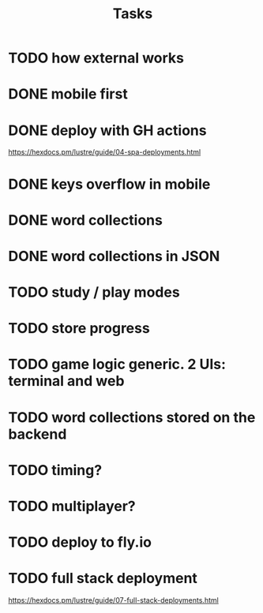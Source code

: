 #+title: Tasks
* TODO how external works
* DONE mobile first
* DONE deploy with GH actions
https://hexdocs.pm/lustre/guide/04-spa-deployments.html
* DONE keys overflow in mobile
* DONE word collections
* DONE word collections in JSON
* TODO study / play modes
* TODO store progress
* TODO game logic generic. 2 UIs: terminal and web
* TODO word collections stored on the backend
* TODO timing?
* TODO multiplayer?
* TODO deploy to fly.io
* TODO full stack deployment
https://hexdocs.pm/lustre/guide/07-full-stack-deployments.html
